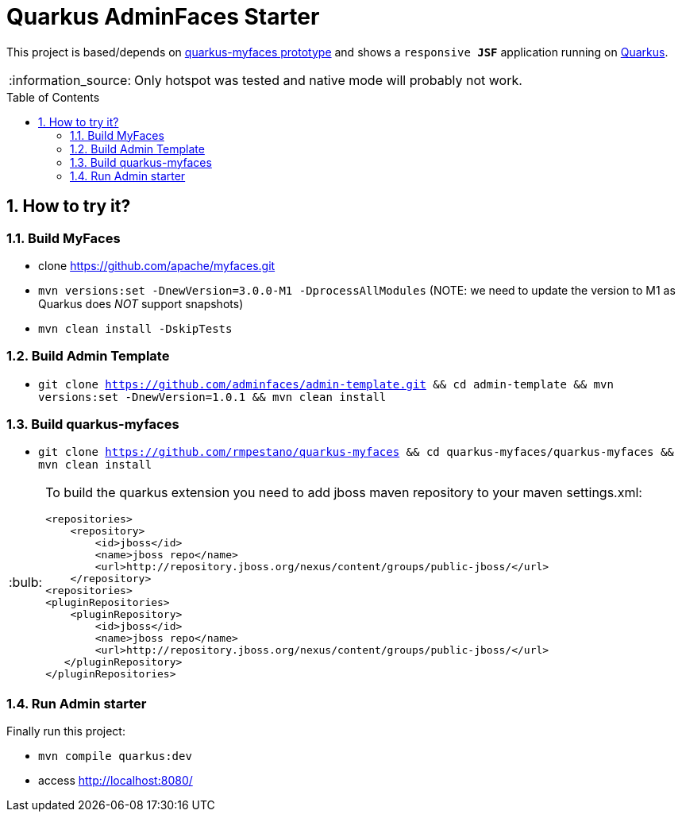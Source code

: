 = Quarkus AdminFaces Starter
:page-layout: base
:source-language: java
:icons: font
:linkattrs:
:sectanchors:
:sectlink:
:numbered:
:doctype: book
:toc: preamble
:tip-caption: :bulb:
:note-caption: :information_source:
:important-caption: :heavy_exclamation_mark:
:caution-caption: :fire:
:warning-caption: :warning:

This project is based/depends on https://github.com/tandraschko/quarkus-myfaces[quarkus-myfaces prototype^] and shows a `responsive *JSF*` application running on https://quarkus.io/[Quarkus^]. 

NOTE: Only hotspot was tested and native mode will probably not work.
 
== How to try it?

=== Build MyFaces 

* clone https://github.com/apache/myfaces.git 
* `mvn versions:set -DnewVersion=3.0.0-M1 -DprocessAllModules` (NOTE: we need to update the version to M1 as Quarkus does _NOT_ support snapshots)
* `mvn clean install -DskipTests`

=== Build Admin Template

* `git clone https://github.com/adminfaces/admin-template.git && cd admin-template && mvn versions:set -DnewVersion=1.0.1 && mvn clean install`
   
=== Build quarkus-myfaces

* `git clone https://github.com/rmpestano/quarkus-myfaces && cd quarkus-myfaces/quarkus-myfaces && mvn clean install`

[TIP]
====

To build the quarkus extension you need to add jboss maven repository to your maven settings.xml:

----
<repositories>
    <repository>
        <id>jboss</id>
        <name>jboss repo</name>
        <url>http://repository.jboss.org/nexus/content/groups/public-jboss/</url>
    </repository>
<repositories>
<pluginRepositories>
    <pluginRepository>
        <id>jboss</id>
        <name>jboss repo</name>
        <url>http://repository.jboss.org/nexus/content/groups/public-jboss/</url>
   </pluginRepository>
</pluginRepositories>
----

====

=== Run Admin starter 

Finally run this project: 

* `mvn compile quarkus:dev`
* access http://localhost:8080/
